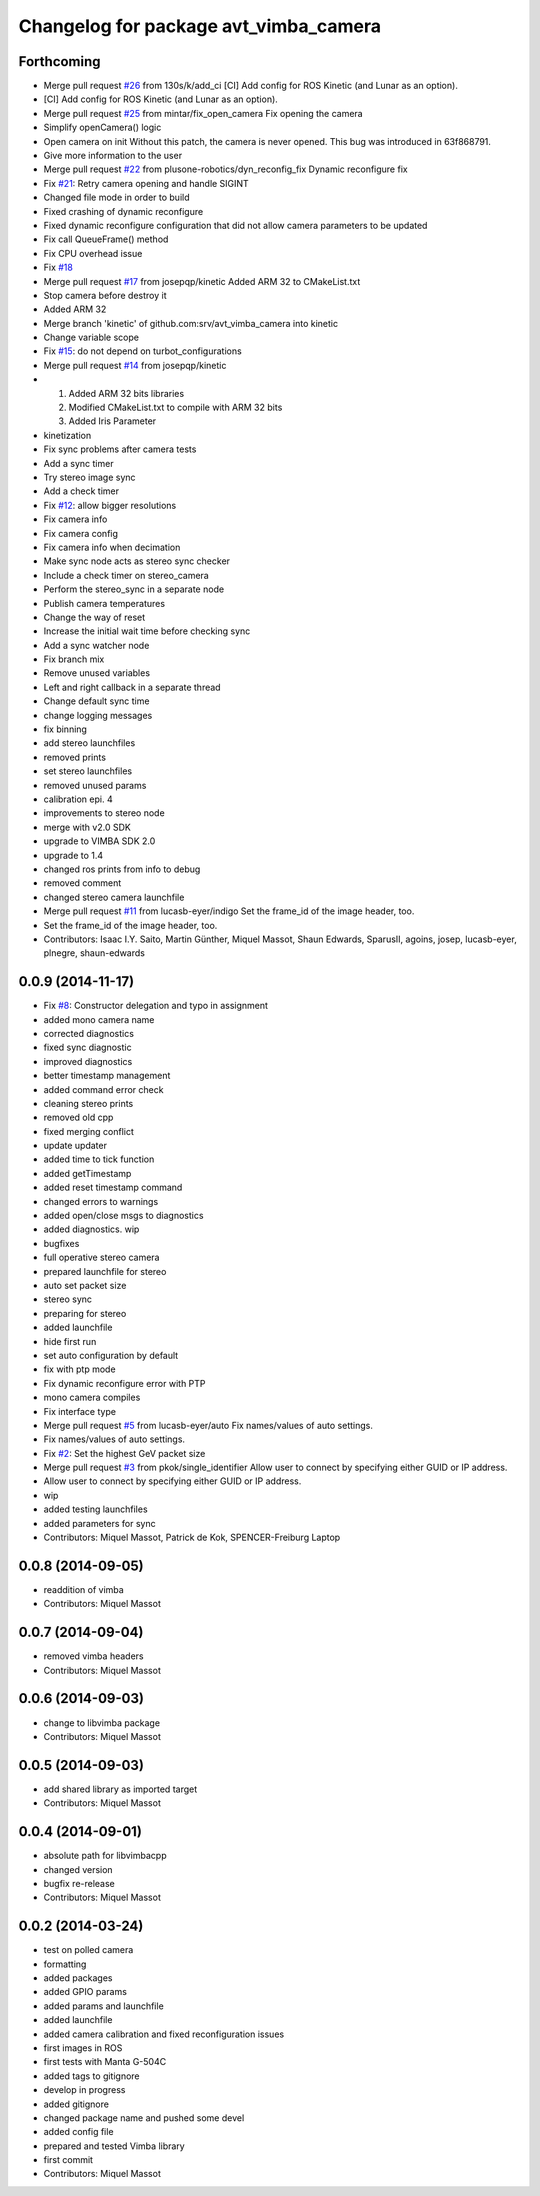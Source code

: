 ^^^^^^^^^^^^^^^^^^^^^^^^^^^^^^^^^^^^^^
Changelog for package avt_vimba_camera
^^^^^^^^^^^^^^^^^^^^^^^^^^^^^^^^^^^^^^

Forthcoming
-----------
* Merge pull request `#26 <https://github.com/srv/avt_vimba_camera/issues/26>`_ from 130s/k/add_ci
  [CI] Add config for ROS Kinetic (and Lunar as an option).
* [CI] Add config for ROS Kinetic (and Lunar as an option).
* Merge pull request `#25 <https://github.com/srv/avt_vimba_camera/issues/25>`_ from mintar/fix_open_camera
  Fix opening the camera
* Simplify openCamera() logic
* Open camera on init
  Without this patch, the camera is never opened. This bug was introduced in 63f868791.
* Give more information to the user
* Merge pull request `#22 <https://github.com/srv/avt_vimba_camera/issues/22>`_ from plusone-robotics/dyn_reconfig_fix
  Dynamic reconfigure fix
* Fix `#21 <https://github.com/srv/avt_vimba_camera/issues/21>`_: Retry camera opening and handle SIGINT
* Changed file mode in order to build
* Fixed crashing of dynamic reconfigure
* Fixed dynamic reconfigure configuration that did not allow camera parameters to be updated
* Fix call QueueFrame() method
* Fix CPU overhead issue
* Fix `#18 <https://github.com/srv/avt_vimba_camera/issues/18>`_
* Merge pull request `#17 <https://github.com/srv/avt_vimba_camera/issues/17>`_ from josepqp/kinetic
  Added ARM 32 to CMakeList.txt
* Stop camera before destroy it
* Added ARM 32
* Merge branch 'kinetic' of github.com:srv/avt_vimba_camera into kinetic
* Change variable scope
* Fix `#15 <https://github.com/srv/avt_vimba_camera/issues/15>`_: do not depend on turbot_configurations
* Merge pull request `#14 <https://github.com/srv/avt_vimba_camera/issues/14>`_ from josepqp/kinetic
* 1) Added ARM 32 bits libraries
  2) Modified CMakeList.txt to compile with ARM 32 bits
  3) Added Iris Parameter
* kinetization
* Fix sync problems after camera tests
* Add a sync timer
* Try stereo image sync
* Add a check timer
* Fix `#12 <https://github.com/srv/avt_vimba_camera/issues/12>`_: allow bigger resolutions
* Fix camera info
* Fix camera config
* Fix camera info when decimation
* Make sync node acts as stereo sync checker
* Include a check timer on stereo_camera
* Perform the stereo_sync in a separate node
* Publish camera temperatures
* Change the way of reset
* Increase the initial wait time before checking sync
* Add a sync watcher node
* Fix branch mix
* Remove unused variables
* Left and right callback in a separate thread
* Change default sync time
* change logging messages
* fix binning
* add stereo launchfiles
* removed prints
* set stereo launchfiles
* removed unused params
* calibration epi. 4
* improvements to stereo node
* merge with v2.0 SDK
* upgrade to VIMBA SDK 2.0
* upgrade to 1.4
* changed ros prints from info to debug
* removed comment
* changed stereo camera launchfile
* Merge pull request `#11 <https://github.com/srv/avt_vimba_camera/issues/11>`_ from lucasb-eyer/indigo
  Set the frame_id of the image header, too.
* Set the frame_id of the image header, too.
* Contributors: Isaac I.Y. Saito, Martin Günther, Miquel Massot, Shaun Edwards, SparusII, agoins, josep, lucasb-eyer, plnegre, shaun-edwards

0.0.9 (2014-11-17)
------------------
* Fix `#8 <https://github.com/srv/avt_vimba_camera/issues/8>`_: Constructor delegation and typo in assignment
* added mono camera name
* corrected diagnostics
* fixed sync diagnostic
* improved diagnostics
* better timestamp management
* added command error check
* cleaning stereo prints
* removed old cpp
* fixed merging conflict
* update updater
* added time to tick function
* added getTimestamp
* added reset timestamp command
* changed errors to warnings
* added open/close msgs to diagnostics
* added diagnostics. wip
* bugfixes
* full operative stereo camera
* prepared launchfile for stereo
* auto set packet size
* stereo sync
* preparing for stereo
* added launchfile
* hide first run
* set auto configuration by default
* fix with ptp mode
* Fix dynamic reconfigure error with PTP
* mono camera compiles
* Fix interface type
* Merge pull request `#5 <https://github.com/srv/avt_vimba_camera/issues/5>`_ from lucasb-eyer/auto
  Fix names/values of auto settings.
* Fix names/values of auto settings.
* Fix `#2 <https://github.com/srv/avt_vimba_camera/issues/2>`_: Set the highest GeV packet size
* Merge pull request `#3 <https://github.com/srv/avt_vimba_camera/issues/3>`_ from pkok/single_identifier
  Allow user to connect by specifying either GUID or IP address.
* Allow user to connect by specifying either GUID or IP address.
* wip
* added testing launchfiles
* added parameters for sync
* Contributors: Miquel Massot, Patrick de Kok, SPENCER-Freiburg Laptop

0.0.8 (2014-09-05)
------------------
* readdition of vimba
* Contributors: Miquel Massot

0.0.7 (2014-09-04)
------------------
* removed vimba headers
* Contributors: Miquel Massot

0.0.6 (2014-09-03)
------------------
* change to libvimba package
* Contributors: Miquel Massot

0.0.5 (2014-09-03)
------------------
* add shared library as imported target
* Contributors: Miquel Massot

0.0.4 (2014-09-01)
------------------
* absolute path for libvimbacpp
* changed version
* bugfix re-release
* Contributors: Miquel Massot

0.0.2 (2014-03-24)
------------------
* test on polled camera
* formatting
* added packages
* added GPIO params
* added params and launchfile
* added launchfile
* added camera calibration and fixed reconfiguration issues
* first images in ROS
* first tests with Manta G-504C
* added tags to gitignore
* develop in progress
* added gitignore
* changed package name and pushed some devel
* added config file
* prepared and tested Vimba library
* first commit
* Contributors: Miquel Massot
